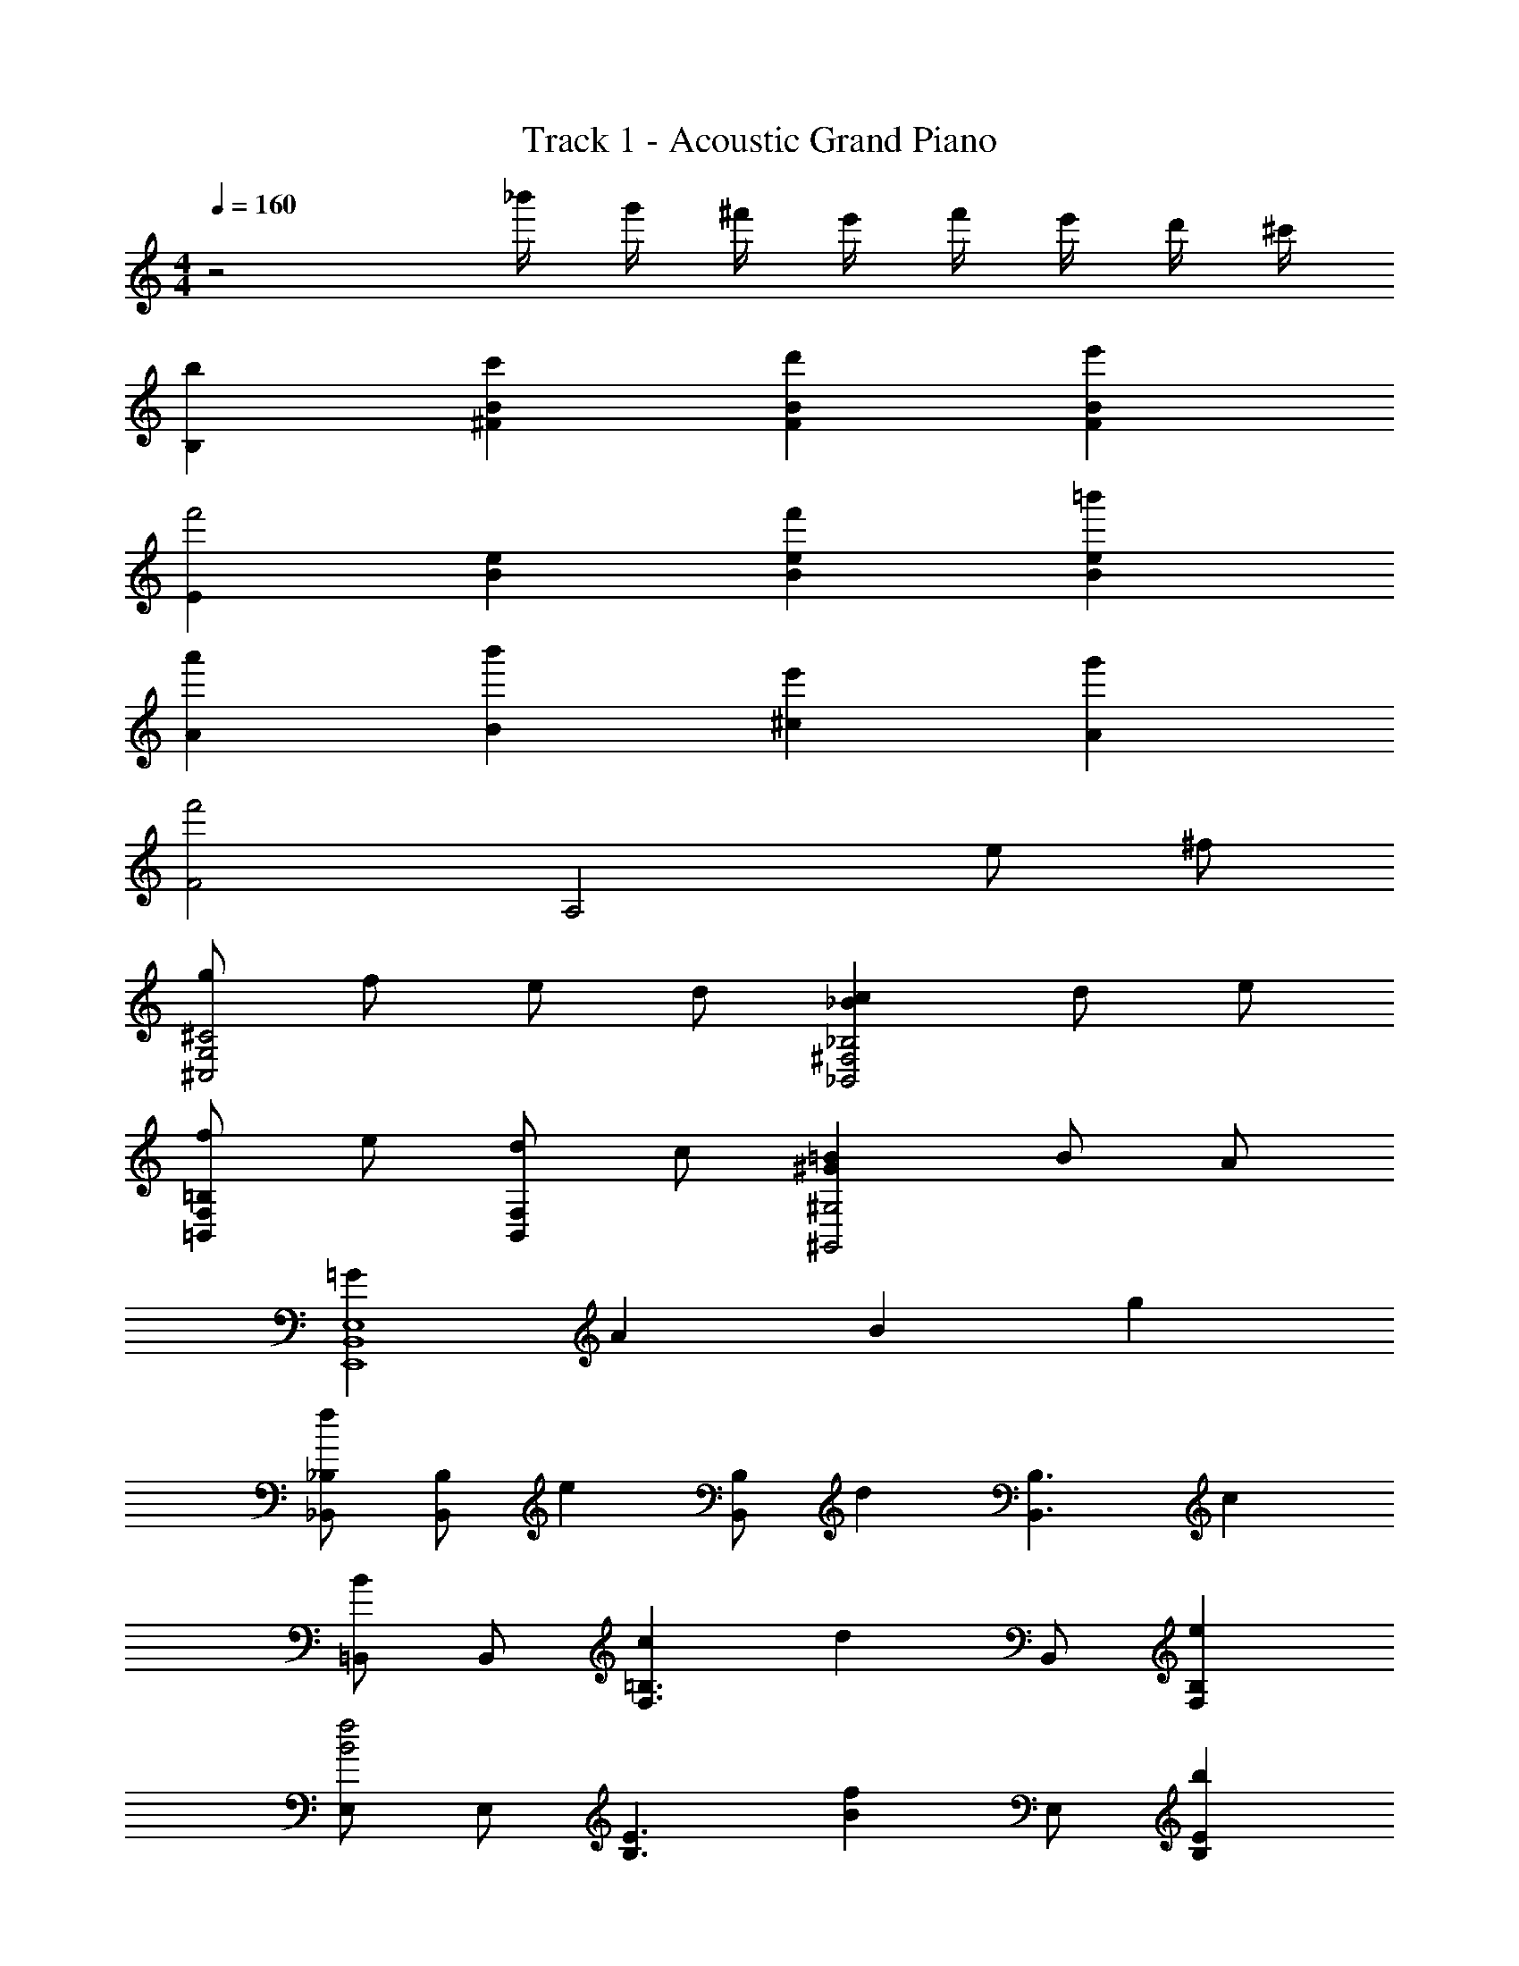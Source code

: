 X: 1
T: Track 1 - Acoustic Grand Piano
Z: ABC Generated by Starbound Composer
L: 1/8
M: 4/4
Q: 1/4=160
K: C
z4 _b'/2 g'/2 ^f'/2 e'/2 f'/2 e'/2 d'/2 ^c'/2 
[b2B,2] [c'2B2^F2] [d'2B2F2] [e'2F2B2] 
[E2f'4] [e2B2] [f'2B2e2] [=b'2e2B2] 
[a'2A2] [b'2B2] [e'2^c2] [g'2A2] 
[f'4F4] [A,4z2] e ^f 
[gG,4^C4^C,4] f e d [c2_B2_B,,4^F,4_B,4] d e 
[f=B,,2=B,2F,2] e [dB,,2F,2] c [=B2^G2^G,4^G,,4] B A 
[=G2B,,8E,8E,,8] A2 B2 g2 
[_B,,_B,f2] [B,B,,] [e2z] [B,B,,] [d2z] [B,3B,,3z] c2 
[=B,,B2] B,, [c2F,3=B,3] [d2z] B,, [e2F,2B,2] 
[E,f4B4] E, [E3B,3z2] [f2B2z] E, [b2E2B,2] 
[A,,a2e2c2] A,, [b2e2c2A,3E,3] [e2c2z] A,, [g2E,2A,2] 
[D,f6d6] D, [A,2D2] [D,4A,4z2] e f 
[gC,3=G,3C3] f e [d_B,3F,3_B,,3] c2 [dB,2F,2B,,2] e 
[f=B,,2=B,2] e [dC,2C2] c [B2D2D,2] [BF,2] A 
[G2D2D,8G,8=G,,8] A2 B2 [g2B2] 
[^F,,C,F,c3f3] [F,,C,F,] z2 _b2 f =b 
[B2F2d2B,2F,2B,,2] [F2B2d2F,2B,,2B,2] [BB,B,,] [cA,A,,] z [G3d3B3D,3G,,3G,3] 
[e2G,,2G,2] [cG,,G,] [dF,,F,] z [e3G3B3E,3E,,3B,,3] 
[F2f2E,,2E,2] [dDD,,D,] [eEE,E,,] z [FfF,,F,] z [gGF,F,,] z 
[_B_bF,F,,] z [c'cF,,3F,3] e [f2z] [B,,3/2z] [fF,3/2] [eB,3/2] 
[eD2] d [dB,3/2] [cF,2] [d2z] [A,,3/2z] [dE,3/2] [cA,3/2] 
[cC2] =B [BA,3/2] [AE,2] A [G,,3/2B3z] [D,3/2z] [G,3/2z] 
[fB,2] f [BG,3/2] [fD,2] =b [BG,,3/2] [fD,3/2] [c'G,3] 
B b [dD,3] e [f2z] [B,,3/2z] [fF,3/2] [eB,3/2] 
[eD2] d [dB,3/2] [cF,2] [d2z] [A,,3/2z] [dE,3/2] [cA,3/2] 
[cC2] B [BA,3/2] [AE,2] A [G,,3/2B3z] [D,3/2z] [G,3/2z] 
[fB,2] f [BG,3/2] [fD,2] b [fG,,3/2] [BD,3/2] [dG,2] 
A [BB,B,,] [AA,3A,,3] B c [B,,2E,2E,,2d3B3F3] [E,,2z] 
[dBF] [cA,2A,,2E,2] d [eA,,2] a [C,2F,2F,,2f6A6c6] F,,2 
[B,2F,2B,,2] [BB,,2] A [G2E2B,,2E,,2E,2] [B2G2E2E,,2] 
[_BF,,2F,2] =B [c_B,2_B,,2] g [f2B2=B,,2=B,2] [e2_B2_B,,2_B,2] 
[d2A2A,4A,,4] d c [d2F2=B2D,2G,2G,,2] [dBFG,,2] [dBF] 
[cA,,2A,2E,2] d [eA,,2] a [C,2F,2F,,2f6A6c6] F,,2 
[=B,2F,2=B,,2] [dB,,2] e [f2B2d2E,2E,,2] [B2E,,2E,2] 
[d2E,,2E,2] [eE,2E,,2] [f4B4d4z] [E,2E,,2] [E,,2E,2z] e 
[e2E,,2E,2] [dE,2E,,2] f [_B2F,,3F,3] B [AF,,3F,3] 
B =B [cF,2F,,2] e [c/2f/2F,,/2F,/2] [cfF,F,,] z3/2 [c/2f/2F,/2F,,/2] [fcF,,F,] 
g'/2 f'/2 e'/2 f'/2 e'/2 d'/2 c'/2 [B,,B2b2] B,, [c2F,2B,2] [B,,d2] 
B,, [e2B,2F,2] [E,f4B4] E, [B,2E2] [E,B2f2] 
E, [b2B,2E2] [A,,c2e2a2] A,, [c2e2b2E,2A,2] [A,,c2e2] 
A,, [g2A,2E,2] [D,d6f6] D, [D2A,2] D, 
D, [eD2A,2] f [gC3G,3C,3] f e [d_B,3F,3_B,,3] c2 
[dB,,2F,2B,2] e [fF,2=B,2=B,,2] e [dB,,2F,2] c [B2^G,4^G,,4] 
B A [E2G2E,,8E,8B,,8] A2 B2 
g2 [f2_B,,3_B,3] [e2z] [B,,3B,3z] d2 
[c2B,,2B,2] [=B,,B2] B,, [c2F,2=B,2] [B,,d2] B,, 
[e2B,2F,2] [E,f4B4] E, [E2B,2] [E,f2B2] E, 
[b2B,2E2] [A,,a2c2e2] A,, [b2c2e2A,2E,2] [A,,e2c2] A,, 
[g2A,2E,2] [D,f6d6] D, [A,2D2] D, D, 
[eD2A,2] f [gC,3=G,3C3] f e [d_B,3F,3_B,,3] c2 
[dB,,2F,2B,2] e [f=B,,2=B,2] e [dC,2C2] c [B2D,2D2] 
[BF,2] A [D2G2D,8G,8=G,,8] A2 B2 
[g2B2] [F,C,F,,c3f3] [F,,C,F,] z2 _b2 
f =b [F2B2d2F,2B,2B,,2] [F2B2d2F,2B,,2B,2] [BB,,B,] [cA,,A,] z 
[G3d3B3D,3G,,3G,3] [e2G,,2G,2] [cG,,G,] [dF,F,,] z 
[B3G3e3B,,3E,,3E,3] [f2F2E,,2E,2] [DdD,,D,] [EeE,E,,] z 
[FfF,,F,] z [GgF,F,,] z [_b_BF,F,,] z [c'3c3F,,3F,3] 
[=b8=B8F,8B,8B,,8] 
